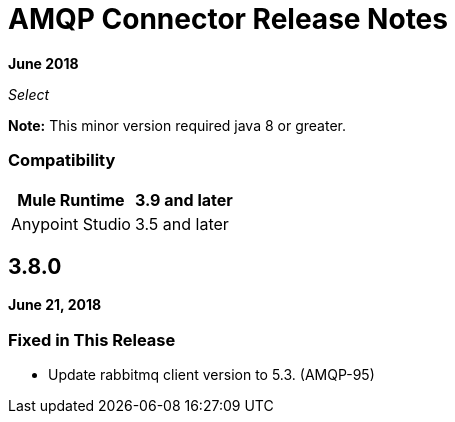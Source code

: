 = AMQP Connector Release Notes
:keywords: amqp, release, notes

*June 2018*

_Select_

*Note:* This minor version required java 8 or greater.

=== Compatibility

[%header%autowidth.spread]
|===
|Mule Runtime |3.9 and later
|Anypoint Studio |3.5 and later
|===

== 3.8.0

*June 21, 2018*

=== Fixed in This Release

* Update rabbitmq client version to 5.3. (AMQP-95)
